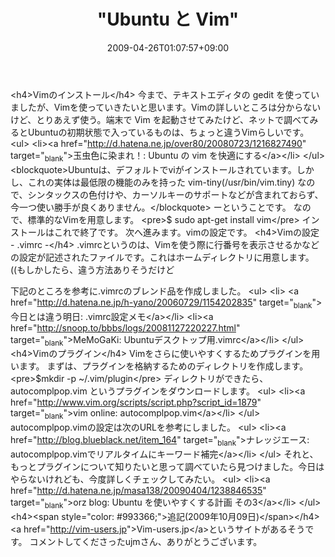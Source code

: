 #+TITLE: "Ubuntu と Vim"
#+DATE: 2009-04-26T01:07:57+09:00
#+DRAFT: false
#+TAGS: 過去記事インポート Ubuntu Linux

<h4>Vimのインストール</h4>
今まで、テキストエディタの gedit を使っていましたが、Vimを使っていきたいと思います。Vimの詳しいところは分からないけど、とりあえず使う。端末で Vim を起動させてみたけど、ネットで調べてみるとUbuntuの初期状態で入っているものは、ちょっと違うVimらしいです。
<ul>
	<li><a href="http://d.hatena.ne.jp/over80/20080723/1216827490" target="_blank">玉虫色に染まれ！: Ubuntu の vim を快適にする</a></li>
</ul>
<blockquote>Ubuntuは、デフォルトでviがインストールされています。しかし、これの実体は最低限の機能のみを持った vim-tiny(/usr/bin/vim.tiny) なので、シンタックスの色付けや、カーソルキーのサポートなどが含まれておらず、今一つ使い勝手が良くありません。</blockquote>
ーということです。
なので、標準的なVimを用意します。
<pre>$ sudo apt-get install vim</pre>
インストールはこれで終了です。
次へ進みます。vimの設定です。
<h4>Vimの設定 - .vimrc -</h4>
.vimrcというのは、Vimを使う際に行番号を表示させるかなどの設定が記述されたファイルです。これはホームディレクトリに用意します。((もしかしたら、違う方法ありそうだけど

下記のところを参考に.vimrcのブレンド品を作成しました。
<ul>
	<li> <a href="http://d.hatena.ne.jp/h-yano/20060729/1154202835" target="_blank">今日とは違う明日: .vimrc設定メモ</a></li>
	<li><a href="http://snoop.to/bbbs/logs/20081127220227.html" target="_blank">MeMoGaKi: Ubuntuデスクトップ用.vimrc</a></li>
</ul>
<h4>Vimのプラグイン</h4>
Vimをさらに使いやすくするためプラグインを用います。
まずは、プラグインを格納するためのディレクトリを作成します。
<pre>$mkdir -p ~/.vim/plugin</pre>
ディレクトリができたら、autocomplpop.vim というプラグインをダウンロードします。
<ul>
	<li><a href="http://www.vim.org/scripts/script.php?script_id=1879" target="_blank">vim online: autocomplpop.vim</a></li>
</ul>
autocomplpop.vimの設定は次のURLを参考にしました。
<ul>
	<li><a href="http://blog.blueblack.net/item_164" target="_blank">ナレッジエース: autocomplpop.vimでリアルタイムにキーワード補完</a></li>
</ul>
それと、もっとプラグインについて知りたいと思って調べていたら見つけました。今日はやらないけれども、今度詳しくチェックしてみたい。
<ul>
	<li><a href="http://d.hatena.ne.jp/masa138/20090404/1238846535" target="_blank">orz blog: Ubuntu を使いやすくする計画 その3</a></li>
</ul>
<h4><span style="color: #993366;">追記(2009年10月09日)</span></h4>
<a href="http://vim-users.jp">Vim-users.jp</a>というサイトがあるそうです。
コメントしてくださったujmさん、ありがとうございます。
